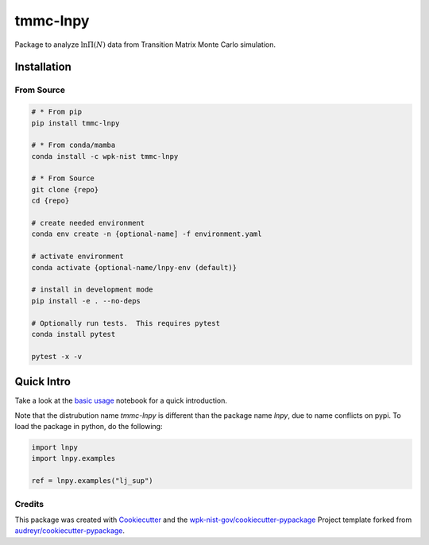 tmmc-lnpy
=========

Package to analyze :math:`\ln \Pi(N)` data from Transition Matrix Monte
Carlo simulation.

Installation
------------

From Source
~~~~~~~~~~~

.. code:: console

   # * From pip
   pip install tmmc-lnpy

   # * From conda/mamba
   conda install -c wpk-nist tmmc-lnpy

   # * From Source
   git clone {repo}
   cd {repo}

   # create needed environment
   conda env create -n {optional-name] -f environment.yaml

   # activate environment
   conda activate {optional-name/lnpy-env (default)}

   # install in development mode
   pip install -e . --no-deps

   # Optionally run tests.  This requires pytest
   conda install pytest

   pytest -x -v

Quick Intro
-----------

Take a look at the `basic usage <https://github.com/wpk-nist-gov/tmmc-lnpy/blob/master/docs/notebooks/Basic_usage.ipynb>`__
notebook for a quick introduction.

Note that the distrubution name `tmmc-lnpy` is different than the package name `lnpy`, due to name conflicts on pypi.  To load the package in python, do the following:

.. code:: python

    import lnpy
    import lnpy.examples

    ref = lnpy.examples("lj_sup")



Credits
~~~~~~~

This package was created with
`Cookiecutter <https://github.com/audreyr/cookiecutter>`__ and the
`wpk-nist-gov/cookiecutter-pypackage <https://github.com/wpk-nist-gov/cookiecutter-pypackage>`__
Project template forked from
`audreyr/cookiecutter-pypackage <https://github.com/audreyr/cookiecutter-pypackage>`__.

.. |image| image:: https://img.shields.io/pypi/v/lnpy.svg
   :target: https://pypi.python.org/pypi/lnpy
